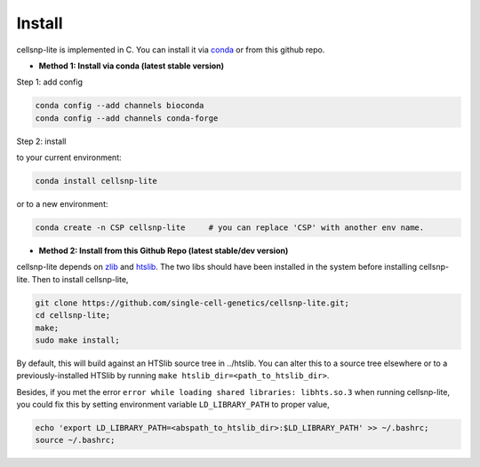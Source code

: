 Install
===================

cellsnp-lite is implemented in C. You can install it via conda_ or from this github repo.

* **Method 1: Install via conda (latest stable version)**

Step 1: add config

.. code-block:: bash

  conda config --add channels bioconda
  conda config --add channels conda-forge

Step 2: install

to your current environment:

.. code-block:: bash

  conda install cellsnp-lite

or to a new environment:

.. code-block:: bash

  conda create -n CSP cellsnp-lite     # you can replace 'CSP' with another env name.

.. _conda: https://docs.conda.io/en/latest/

* **Method 2: Install from this Github Repo (latest stable/dev version)**

cellsnp-lite depends on `zlib`_ and `htslib`_. The two libs should have been installed in
the system before installing cellsnp-lite. Then to install cellsnp-lite,

.. code-block:: bash

  git clone https://github.com/single-cell-genetics/cellsnp-lite.git;
  cd cellsnp-lite;
  make;
  sudo make install;

By default, this will build against an HTSlib source tree in ../htslib. You can alter this
to a source tree elsewhere or to a previously-installed HTSlib by running
``make htslib_dir=<path_to_htslib_dir>``.

Besides, if you met the error ``error while loading shared libraries: libhts.so.3`` when
running cellsnp-lite, you could fix this by setting environment variable ``LD_LIBRARY_PATH``
to proper value,

.. code-block:: bash

  echo 'export LD_LIBRARY_PATH=<abspath_to_htslib_dir>:$LD_LIBRARY_PATH' >> ~/.bashrc;
  source ~/.bashrc;

.. _zlib: http://zlib.net/
.. _htslib: https://github.com/samtools/htslib

